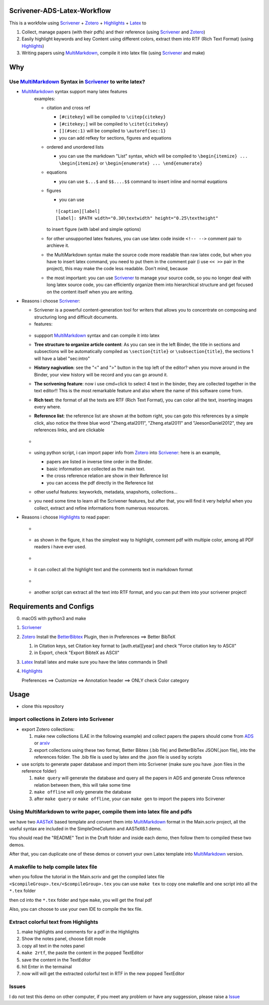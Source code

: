Scrivener-ADS-Latex-Workflow
============================

This is a workfolw using Scrivener_ + Zotero_ + Highlights_ + Latex_ to

1. Collect, manage papers (with their pdfs) and their reference (using Scrivener_ and Zotero_)
2. Easily highlight keywords and key Content using different colors, extract them into RTF (Rich Text Format) (using Highlights_)
3. Writing papers using MultiMarkdown_, compile it into latex file (using Scrivener_ and make)

.. _Scrivener: http://www.literatureandlatte.com/scrivener.php
.. _Zotero: https://www.zotero.org/
.. _Highlights: https://itunes.apple.com/cn/app/highlights-export-pdf-notes/id794854093
.. _Latex: https://www.latex-project.org/

Why
=====

Use MultiMarkdown_ Syntax in Scrivener_ to write latex?
-------------------------------------------------------

* MultiMarkdown_ syntax support many latex features
    examples:

    * citation and cross ref

      * ``[#citekey]`` will be compiled to ``\citep{citekey}``
      * ``[#citekey;]`` will be compiled to ``\citet{citekey}``
      * ``[](#sec:1)`` will be compiled to ``\autoref{sec:1}``
      * you can add refkey for sections, figures and equations

    * ordered and unordered lists

      * you can use the markdown "List" syntax,
        which will be compiled to ``\begin{itemize} ... \begin{itemize}`` or
        ``\begin{enumerate} ... \end{enumerate}``
    * equations

      * you can use ``$...$`` and ``$$....$$`` command to insert inline and normal euqations
    * figures

      * you can use
      ::

          ![caption][label]
          [label]: $PATH width="0.30\textwidth" height="0.25\textheight"
      to insert figure (with label and simple options)
    * for other unsupported latex features,
      you can use latex code inside ``<!-- -->`` comment pair to archieve it.
    * the MultiMarkdown syntax make the source code more readable than raw latex code,
      but when you have to insert latex command, you need to put them in the
      comment pair (i use ``<< >>`` pair in the project), this may make the code less
      readable. Don't mind, because
    * the most important: you can use Scrivener_ to manage your source code,
      so you no longer deal with long latex source code, you can efficiently
      organize them into hierarchical structure and get focused on the content
      itself when you are writing.
* Reasons i choose Scrivener_:

  * Scrivener is a powerful content-generation tool for writers that
    allows you to concentrate on composing and structuring long and
    difficult documents.
  * features:
  .. figure:: assets/2017-11-02T20-16-34.png
  * suppport MultiMarkdown_ syntax and can compile it into latex
  * **Tree structure to organize article content**:
    As you can see in the left Binder, the title in sections and subsections
    will be automatically compiled as ``\section{title}`` or ``\subsection{title}``,
    the sections 1 will have a label "sec:intro"
  * **History nagivation**: see the "<" and ">" button in the top left of the editor?
    when you move around in the Binder, your view history will be record and you can
    go around it.
  * **The scrivening feature**: now i use cmd+click to select 4 text in the binder,
    they are collected together in the text editor!! This is the most remarkable feature
    and also where the name of this software come from.
  * **Rich text**: the format of all the texts are RTF (Rich Text Format), you can color
    all the text, inserting images every where.
  * **Reference list**: the reference list are shown at the bottom right, you can goto this
    references by a simple click, also notice the three blue word "Zheng.etal2011",
    "Zheng.etal2011" and "JeesonDaniel2012", they are references links, and are clickable
  * .. figure:: assets/2017-11-02T20-31-56.png
  * using python script, i can import paper info from Zotero_ into Scrivener_:
    here is an example,

    * papers are listed in inverse time order in the Binder.
    * basic information are collected as the main text.
    * the cross reference relation are show in their Reference list
    * you can access the pdf directly in the Reference list
  * other useful features: keyworkds, metadata, snapshorts, collections...
  * you need some time to learn all the Scrivener features, but after
    that, you will find it very helpful when you collect, extract and refine
    informations from numerous resources.
* Reasons i choose Highlights_ to read paper:

  * .. figure:: assets/2017-11-02T20-46-50.png
  * as shown in the figure, it has the simplest way to highlight, comment
    pdf with multipie color, among all PDF readers i have ever used.
  * .. figure:: assets/2017-11-02T20-49-08.png
  * it can collect all the highlight text and the comments text in markdown format
  * .. figure:: assets/2017-11-02T20-58-22.png
  * another script can extract all the text into RTF format, and you can put them
    into your scrivener project!

.. _MultiMarkdown: http://fletcherpenney.net/multimarkdown/

Requirements and Configs
========================

0. macOS with python3 and make
1. Scrivener_
2. Zotero_
   Install the BetterBibtex_ Plugin, then in Preferences ==> Better BibTeX

   1. in Citation keys, set Citation key format to [auth.etal][year] and check "Force citation key to ASCII"
   2. in Export, check "Export BibteX as ASCII"
3. Latex_
   Install latex and make sure you have the latex commands in Shell
4. Highlights_

   Preferences ==> Customize ==> Annotation header ==> ONLY check Color category

.. _BetterBibtex: https://github.com/retorquere/zotero-better-bibtex

Usage
=======

* clone this repository

import collections in Zotero into Scrivener
-------------------------------------------
* export Zotero collections:

  1. make new collections (LAE in the following example) and collect papers
     the papers should come from ADS_ or arxiv_
  2. export collections using these two format,
     Better Bibtex (.bib file) and BetterBibTex JSON(.json file),
     into the references folder.
     The .bib file is used by latex and the .json file is used by scripts
* use scripts to generate paper database and import them into Scrivener (make sure you have .json files in the reference folder)

  1. ``make query`` will generate the database and query all the papers in ADS and generate Cross reference relation between them, this will take some time
  2. ``make offline`` will only generate the database
  3. after ``make query`` or ``make offline``, your can ``make gen`` to import the papers into Scirvener

.. _ADS: https://ui.adsabs.harvard.edu/
.. _arxiv: http://arxiv.org/

Using MultiMarkdown to write paper, compile them into latex file and pdfs
-------------------------------------------------------------------------

we have two AASTeX_ based template and convert them into MultiMarkdown_ format in the Main.scriv project,
all the useful syntax are included in the SimpleOneColumn and AASTeX6.1 demo.

You should read the "README" Text in the Draft folder and inside each demo, then follow them to compiled these two demos.

After that, you can duplicate one of these demos or convert your own Latex template into MultiMarkdown_ version.

A makefile to help compile latex file
---------------------------------------

when you follow the tutorial in the Main.scriv and get the compiled latex file
``<$compileGroup>.tex/<$compileGroup>.tex``
you can use ``make tex`` to copy one makefile and one script into all the ``*.tex`` folder

then cd into the ``*.tex`` folder and type ``make``, you will get the final pdf

Also, you can choose to use your own IDE to compile the tex file.

Extract colorful text from Highlights
-------------------------------------
1. make highlights and comments for a pdf in the Highlights
2. Show the notes panel, choose Edit mode
3. copy all text in the notes panel
4. ``make 2rtf``, the paste the content in the popped TextEditor
5. save the content in the TextEditor
6. hit Enter in the termainal
7. now will will get the extracted colorful text in RTF in the new popped TextEditor

.. _AASTeX: http://journals.aas.org/authors/aastex.html#_download

Issues
------

I do not test this demo on other computer, if you meet any problem or have any suggession, please raise a Issue_

.. _Issue: https://github.com/Fmajor/Scrivener-ADS-Latex-Workflow/issues
